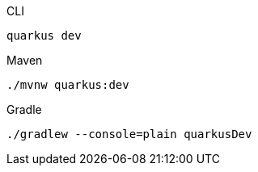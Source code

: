 [source, bash, subs=attributes+, role="primary asciidoc-tabs-sync-cli"]
.CLI
----
ifdef::dev-additional-parameters[]
quarkus dev {dev-additional-parameters}
endif::[]
ifndef::dev-additional-parameters[]
quarkus dev
endif::[]
----
ifdef::devtools-wrapped[+]
ifndef::devtools-no-maven[]
[source, bash, subs=attributes+, role="secondary asciidoc-tabs-sync-maven"]
.Maven
----
ifdef::dev-additional-parameters[]
./mvnw quarkus:dev {dev-additional-parameters}
endif::[]
ifndef::dev-additional-parameters[]
./mvnw quarkus:dev
endif::[]
----
endif::[]
ifdef::devtools-wrapped[+]
ifndef::devtools-no-gradle[]
[source, bash, subs=attributes+, role="secondary asciidoc-tabs-sync-gradle"]
.Gradle
----
ifdef::dev-additional-parameters[]
./gradlew --console=plain quarkusDev {dev-additional-parameters}
endif::[]
ifndef::dev-additional-parameters[]
./gradlew --console=plain quarkusDev
endif::[]
----
endif::[]
